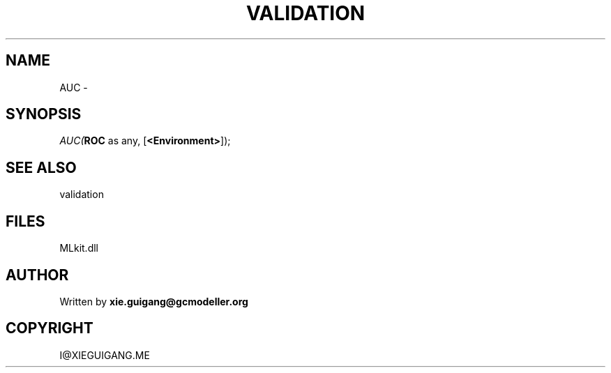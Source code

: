 .\" man page create by R# package system.
.TH VALIDATION 2 2000-Jan "AUC" "AUC"
.SH NAME
AUC \- 
.SH SYNOPSIS
\fIAUC(\fBROC\fR as any, 
[\fB<Environment>\fR]);\fR
.SH SEE ALSO
validation
.SH FILES
.PP
MLkit.dll
.PP
.SH AUTHOR
Written by \fBxie.guigang@gcmodeller.org\fR
.SH COPYRIGHT
I@XIEGUIGANG.ME
